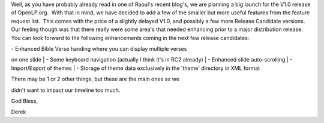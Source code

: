.. title: Development status report
.. slug: 2007/06/21/development-status-report
.. date: 2007-06-21 08:06:12 UTC
.. tags: 
.. description: 

Well, as you have probably already read in one of Raoul's recent blog's,
we are planning a big launch for the V1.0 release of OpenLP.org.  With
that in mind, we have decided to add a few of the smaller but more
useful features from the feature request list.  This comes with the
price of a slightly delayed V1.0, and possibly a few more Release
Candidate versions.  Our feeling though was that there really were some
area's that needed enhancing prior to a major distribution release. You
can look forward to the following enhancements coming in the next few
release candidates:

| - Enhanced Bible Verse handing where you can display multiple verses
on one slide
| - Some keyboard navigation (actually I think it's in RC2 already)
| - Enhanced slide auto-scrolling
| - Import/Export of themes
| - Storage of theme data exclusively in the 'theme' directory in XML
format

| There may be 1 or 2 other things, but these are the main ones as we
didn't want to impact our timeline too much.

God Bless,

Derek 
